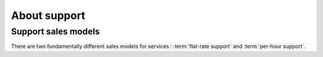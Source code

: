 ==================
About support
==================

.. glossary::

    Support

        This includes **interactive support** in response to specific customer requests
        and **writing documentation**.

        It includes analysis as well as authoring specifications, release notes,
        end-user documentation.


Support sales models
====================

There are two fundamentally different sales models for services :
:term:`flat-rate support` and :term:`per-hour support`.

.. glossary::

  Flat-rate support

    A support sales mode where the customer pays a given sum for a given period
    and gets unlimited support.  The only limit are human resources. The
    provider promises that they give their best to help the customer with any
    problem. Upon agreement the provider can write additional invoices for extra
    work which deserves more money than usual.  This model works well when
    provider and customer trust each other and want a long-term relationship.
    The project is seen as a cooperation where both partners contribute their
    work. Advantage is reduced administrative cost and increased communication.

  Per-hour support

    A support sales mode where the customer pays for every hour of work required
    by the provider.  The provider is responsible for writing service reports
    and methods for protecting against cost overflow.
